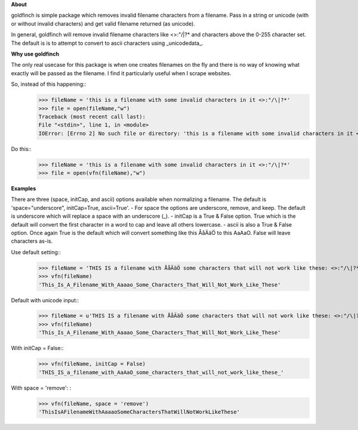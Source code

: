 **About** 
 
goldfinch is simple package which removes invalid filename characters from a filename.  Pass in a string or unicode (with or without invalid characters) and get valid filename returned (as unicode).  

In general, goldfinch will remove invalid filename characters like <>:"/\|?* and characters above the 0-255 character set.  The default is is to attempt to convert to ascii characters using _unicodedata_. 

**Why use goldfinch**
  
The only real usecase for this package is when one creates filenames on the fly and there is no way of knowing what exactly will be passed as the filename.  I find it particularly useful when I scrape websites.  

So, instead of this happening:: 
	>>> fileName = 'this is a filename with some invalid characters in it <>:"/\|?*'
	>>> file = open(fileName,"w")
	Traceback (most recent call last):
	File "<stdin>", line 1, in <module>
	IOError: [Errno 2] No such file or directory: 'this is a filename with some invalid characters in it <>:"/\\|?*'  

Do this::  
	>>> fileName = 'this is a filename with some invalid characters in it <>:"/\|?*' 
	>>> file = open(vfn(fileName),"w")  

**Examples**  
  
There are three (space, initCap, and ascii) options available when normalizing a filename.  
The default is 'space="underscore", initCap=True, ascii=True'.  
- For space the options are underscore, remove, and keep.  The default is underscore which will replace a space with an underscore (_).
- initCap is a True & False option.  True which is the default will convert the first character in a word to cap and leave all others lowercase.  
- ascii is also a True & False option.  Once again True is the default which will convert something like this ÅåÄäÖ to this AaAaO. False will leave characters as-is.  

Use default setting::
	>>> fileName = 'THIS IS a filename with ÅåÄäÖ some characters that will not work like these: <>:"/\|?*'
	>>> vfn(fileName)
	'This_Is_A_Filename_With_Aaaao_Some_Characters_That_Will_Not_Work_Like_These'  

Default with unicode input:: 
	>>> fileName = u'THIS IS a filename with ÅåÄäÖ some characters that will not work like these: <>:"/\|?*'
	>>> vfn(fileName)  
	'This_Is_A_Filename_With_Aaaao_Some_Characters_That_Will_Not_Work_Like_These'  

With initCap = False:: 
	>>> vfn(fileName, initCap = False)  
	'THIS_IS_a_filename_with_AaAaO_some_characters_that_will_not_work_like_these_' 

With space = 'remove': : 
	>>> vfn(fileName, space = 'remove')   
	'ThisIsAFilenameWithAaaaoSomeCharactersThatWillNotWorkLikeThese'
